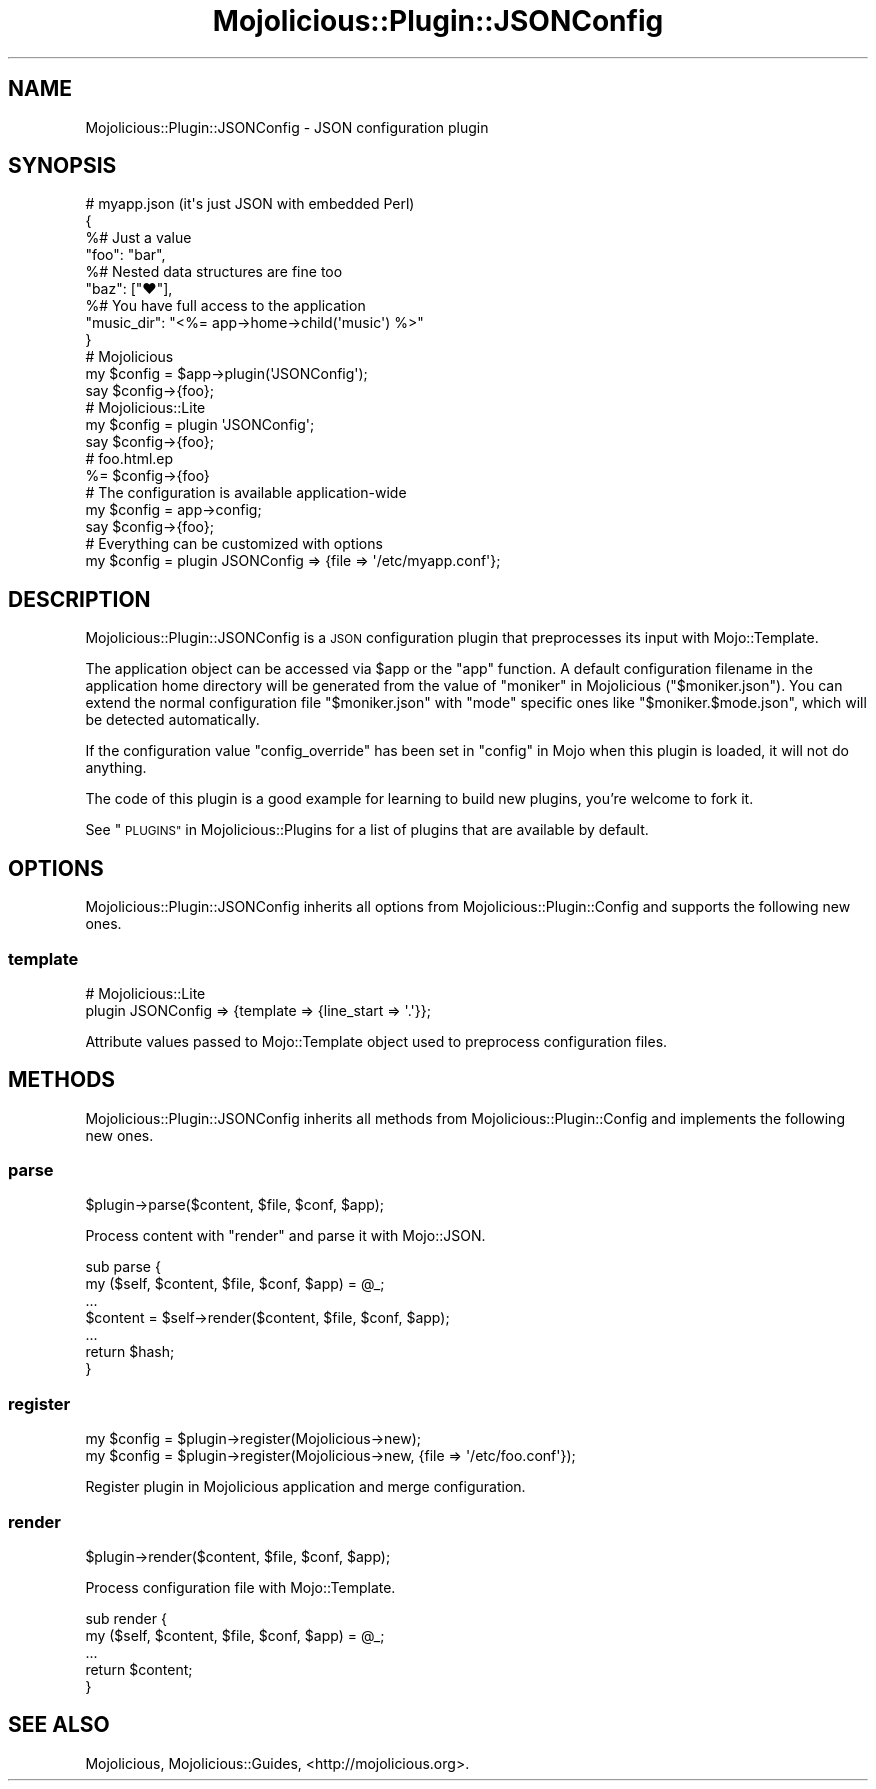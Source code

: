 .\" Automatically generated by Pod::Man 4.09 (Pod::Simple 3.35)
.\"
.\" Standard preamble:
.\" ========================================================================
.de Sp \" Vertical space (when we can't use .PP)
.if t .sp .5v
.if n .sp
..
.de Vb \" Begin verbatim text
.ft CW
.nf
.ne \\$1
..
.de Ve \" End verbatim text
.ft R
.fi
..
.\" Set up some character translations and predefined strings.  \*(-- will
.\" give an unbreakable dash, \*(PI will give pi, \*(L" will give a left
.\" double quote, and \*(R" will give a right double quote.  \*(C+ will
.\" give a nicer C++.  Capital omega is used to do unbreakable dashes and
.\" therefore won't be available.  \*(C` and \*(C' expand to `' in nroff,
.\" nothing in troff, for use with C<>.
.tr \(*W-
.ds C+ C\v'-.1v'\h'-1p'\s-2+\h'-1p'+\s0\v'.1v'\h'-1p'
.ie n \{\
.    ds -- \(*W-
.    ds PI pi
.    if (\n(.H=4u)&(1m=24u) .ds -- \(*W\h'-12u'\(*W\h'-12u'-\" diablo 10 pitch
.    if (\n(.H=4u)&(1m=20u) .ds -- \(*W\h'-12u'\(*W\h'-8u'-\"  diablo 12 pitch
.    ds L" ""
.    ds R" ""
.    ds C` ""
.    ds C' ""
'br\}
.el\{\
.    ds -- \|\(em\|
.    ds PI \(*p
.    ds L" ``
.    ds R" ''
.    ds C`
.    ds C'
'br\}
.\"
.\" Escape single quotes in literal strings from groff's Unicode transform.
.ie \n(.g .ds Aq \(aq
.el       .ds Aq '
.\"
.\" If the F register is >0, we'll generate index entries on stderr for
.\" titles (.TH), headers (.SH), subsections (.SS), items (.Ip), and index
.\" entries marked with X<> in POD.  Of course, you'll have to process the
.\" output yourself in some meaningful fashion.
.\"
.\" Avoid warning from groff about undefined register 'F'.
.de IX
..
.if !\nF .nr F 0
.if \nF>0 \{\
.    de IX
.    tm Index:\\$1\t\\n%\t"\\$2"
..
.    if !\nF==2 \{\
.        nr % 0
.        nr F 2
.    \}
.\}
.\" ========================================================================
.\"
.IX Title "Mojolicious::Plugin::JSONConfig 3"
.TH Mojolicious::Plugin::JSONConfig 3 "2017-07-17" "perl v5.26.1" "User Contributed Perl Documentation"
.\" For nroff, turn off justification.  Always turn off hyphenation; it makes
.\" way too many mistakes in technical documents.
.if n .ad l
.nh
.SH "NAME"
Mojolicious::Plugin::JSONConfig \- JSON configuration plugin
.SH "SYNOPSIS"
.IX Header "SYNOPSIS"
.Vb 4
\&  # myapp.json (it\*(Aqs just JSON with embedded Perl)
\&  {
\&    %# Just a value
\&    "foo": "bar",
\&
\&    %# Nested data structures are fine too
\&    "baz": ["♥"],
\&
\&    %# You have full access to the application
\&    "music_dir": "<%= app\->home\->child(\*(Aqmusic\*(Aq) %>"
\&  }
\&
\&  # Mojolicious
\&  my $config = $app\->plugin(\*(AqJSONConfig\*(Aq);
\&  say $config\->{foo};
\&
\&  # Mojolicious::Lite
\&  my $config = plugin \*(AqJSONConfig\*(Aq;
\&  say $config\->{foo};
\&
\&  # foo.html.ep
\&  %= $config\->{foo}
\&
\&  # The configuration is available application\-wide
\&  my $config = app\->config;
\&  say $config\->{foo};
\&
\&  # Everything can be customized with options
\&  my $config = plugin JSONConfig => {file => \*(Aq/etc/myapp.conf\*(Aq};
.Ve
.SH "DESCRIPTION"
.IX Header "DESCRIPTION"
Mojolicious::Plugin::JSONConfig is a \s-1JSON\s0 configuration plugin that
preprocesses its input with Mojo::Template.
.PP
The application object can be accessed via \f(CW$app\fR or the \f(CW\*(C`app\*(C'\fR function. A
default configuration filename in the application home directory will be
generated from the value of \*(L"moniker\*(R" in Mojolicious (\f(CW\*(C`$moniker.json\*(C'\fR). You can
extend the normal configuration file \f(CW\*(C`$moniker.json\*(C'\fR with \f(CW\*(C`mode\*(C'\fR specific ones
like \f(CW\*(C`$moniker.$mode.json\*(C'\fR, which will be detected automatically.
.PP
If the configuration value \f(CW\*(C`config_override\*(C'\fR has been set in \*(L"config\*(R" in Mojo
when this plugin is loaded, it will not do anything.
.PP
The code of this plugin is a good example for learning to build new plugins,
you're welcome to fork it.
.PP
See \*(L"\s-1PLUGINS\*(R"\s0 in Mojolicious::Plugins for a list of plugins that are available
by default.
.SH "OPTIONS"
.IX Header "OPTIONS"
Mojolicious::Plugin::JSONConfig inherits all options from
Mojolicious::Plugin::Config and supports the following new ones.
.SS "template"
.IX Subsection "template"
.Vb 2
\&  # Mojolicious::Lite
\&  plugin JSONConfig => {template => {line_start => \*(Aq.\*(Aq}};
.Ve
.PP
Attribute values passed to Mojo::Template object used to preprocess
configuration files.
.SH "METHODS"
.IX Header "METHODS"
Mojolicious::Plugin::JSONConfig inherits all methods from
Mojolicious::Plugin::Config and implements the following new ones.
.SS "parse"
.IX Subsection "parse"
.Vb 1
\&  $plugin\->parse($content, $file, $conf, $app);
.Ve
.PP
Process content with \*(L"render\*(R" and parse it with Mojo::JSON.
.PP
.Vb 7
\&  sub parse {
\&    my ($self, $content, $file, $conf, $app) = @_;
\&    ...
\&    $content = $self\->render($content, $file, $conf, $app);
\&    ...
\&    return $hash;
\&  }
.Ve
.SS "register"
.IX Subsection "register"
.Vb 2
\&  my $config = $plugin\->register(Mojolicious\->new);
\&  my $config = $plugin\->register(Mojolicious\->new, {file => \*(Aq/etc/foo.conf\*(Aq});
.Ve
.PP
Register plugin in Mojolicious application and merge configuration.
.SS "render"
.IX Subsection "render"
.Vb 1
\&  $plugin\->render($content, $file, $conf, $app);
.Ve
.PP
Process configuration file with Mojo::Template.
.PP
.Vb 5
\&  sub render {
\&    my ($self, $content, $file, $conf, $app) = @_;
\&    ...
\&    return $content;
\&  }
.Ve
.SH "SEE ALSO"
.IX Header "SEE ALSO"
Mojolicious, Mojolicious::Guides, <http://mojolicious.org>.

